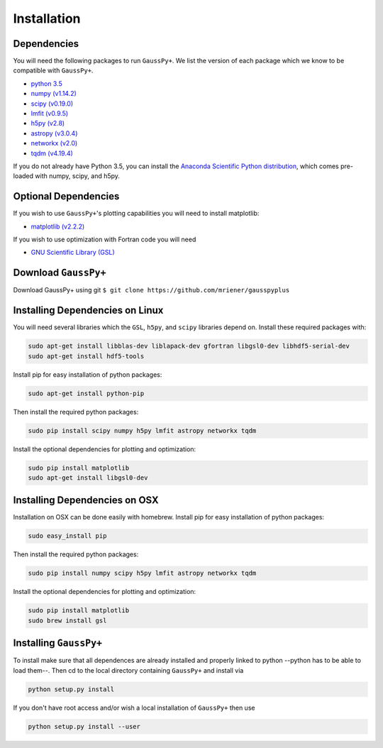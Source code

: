 Installation
============

Dependencies
^^^^^^^^^^^^

You will need the following packages to run ``GaussPy+``. We list the version of
each package which we know to be compatible with ``GaussPy+``.


*
  `python 3.5 <https://www.python.org/>`_

*
  `numpy (v1.14.2) <http://www.numpy.org/>`_

*
  `scipy (v0.19.0) <http://www.scipy.org/>`_

*
  `lmfit (v0.9.5) <https://lmfit.github.io/lmfit-py/intro.html>`_

*
  `h5py (v2.8) <http://www.h5py.org/>`_

*
  `astropy (v3.0.4) <http://www.astropy.org/>`_

*
  `networkx (v2.0) <https://networkx.github.io/>`_

*
  `tqdm (v4.19.4) <https://tqdm.github.io/>`_

If you do not already have Python 3.5, you can install the `Anaconda Scientific
Python distribution <https://store.continuum.io/cshop/anaconda/>`_\ , which comes
pre-loaded with numpy, scipy, and h5py.

Optional Dependencies
^^^^^^^^^^^^^^^^^^^^^

If you wish to use ``GaussPy+``\ 's plotting capabilities you will need to install
matplotlib:


* `matplotlib (v2.2.2) <http://matplotlib.org/>`_

If you wish to use optimization with Fortran code you will need


* `GNU Scientific Library (GSL) <http://www.gnu.org/software/gsl/>`_

Download ``GaussPy+``
^^^^^^^^^^^^^^^^^^^^^^^^^

Download GaussPy+ using git ``$ git clone https://github.com/mriener/gausspyplus``

Installing Dependencies on Linux
^^^^^^^^^^^^^^^^^^^^^^^^^^^^^^^^

You will need several libraries which the ``GSL``\ , ``h5py``\ , and ``scipy`` libraries
depend on. Install these required packages with:

.. code-block:: bash

   sudo apt-get install libblas-dev liblapack-dev gfortran libgsl0-dev libhdf5-serial-dev
   sudo apt-get install hdf5-tools

Install pip for easy installation of python packages:

.. code-block:: bash

   sudo apt-get install python-pip

Then install the required python packages:

.. code-block:: bash

   sudo pip install scipy numpy h5py lmfit astropy networkx tqdm

Install the optional dependencies for plotting and optimization:

.. code-block:: bash

   sudo pip install matplotlib
   sudo apt-get install libgsl0-dev

Installing Dependencies on OSX
^^^^^^^^^^^^^^^^^^^^^^^^^^^^^^

Installation on OSX can be done easily with homebrew. Install pip for easy
installation of python packages:

.. code-block:: bash

   sudo easy_install pip

Then install the required python packages:

.. code-block:: bash

   sudo pip install numpy scipy h5py lmfit astropy networkx tqdm

Install the optional dependencies for plotting and optimization:

.. code-block:: bash

   sudo pip install matplotlib
   sudo brew install gsl

Installing ``GaussPy+``
^^^^^^^^^^^^^^^^^^^^^^^^^^^

To install make sure that all dependences are already installed and properly
linked to python --python has to be able to load them--. Then cd to the local
directory containing ``GaussPy+`` and install via

.. code-block:: bash

   python setup.py install

If you don't have root access and/or wish a local installation of
``GaussPy+`` then use

.. code-block:: bash

   python setup.py install --user
